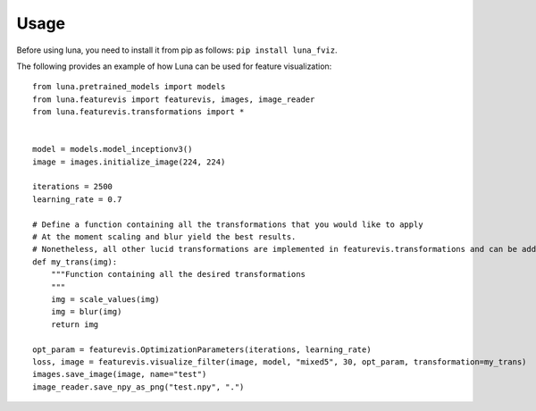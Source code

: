 Usage
=====

Before using luna, you need to install it from pip as follows: ``pip install luna_fviz``.

The following provides an example of how Luna can be used for feature visualization::

    from luna.pretrained_models import models
    from luna.featurevis import featurevis, images, image_reader
    from luna.featurevis.transformations import *
    
    
    model = models.model_inceptionv3()
    image = images.initialize_image(224, 224)
    
    iterations = 2500
    learning_rate = 0.7
    
    # Define a function containing all the transformations that you would like to apply
    # At the moment scaling and blur yield the best results.
    # Nonetheless, all other lucid transformations are implemented in featurevis.transformations and can be added too.
    def my_trans(img):
        """Function containing all the desired transformations
        """
        img = scale_values(img)
        img = blur(img)
        return img

    opt_param = featurevis.OptimizationParameters(iterations, learning_rate)
    loss, image = featurevis.visualize_filter(image, model, "mixed5", 30, opt_param, transformation=my_trans)
    images.save_image(image, name="test")
    image_reader.save_npy_as_png("test.npy", ".")
